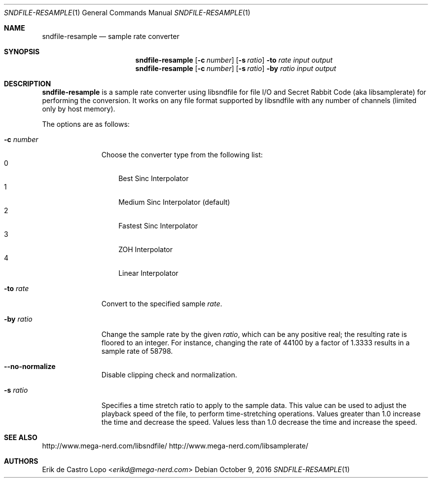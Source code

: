 .Dd October 9, 2016
.Dt SNDFILE-RESAMPLE 1
.Os
.Sh NAME
.Nm sndfile-resample
.Nd sample rate converter
.Sh SYNOPSIS
.Nm
.Op Fl c Ar number
.Op Fl s Ar ratio
.Fl to Ar rate
.Ar input
.Ar output
.Nm
.Op Fl c Ar number
.Op Fl s Ar ratio
.Fl by Ar ratio
.Ar input
.Ar output
.Sh DESCRIPTION
.Nm
is a sample rate converter using libsndfile for file I/O
and Secret Rabbit Code (aka libsamplerate) for performing the conversion.
It works on any file format supported by libsndfile
with any number of channels (limited only by host memory).
.Pp
The options are as follows:
.Bl -tag -width converter
.It Fl c Ar number
Choose the converter type from the following list:
.Bl -tag -width x -compact
.It 0
Best Sinc Interpolator
.It 1
Medium Sinc Interpolator (default)
.It 2
Fastest Sinc Interpolator
.It 3
ZOH Interpolator
.It 4
Linear Interpolator
.El
.It Fl to Ar rate
Convert to the specified sample
.Ar rate .
.It Fl by Ar ratio
Change the sample rate by the given
.Ar ratio ,
which can be any positive real;
the resulting rate is floored to an integer.
For instance, changing the rate of 44100 by a factor of 1.3333
results in a sample rate of 58798.
.It Fl -no-normalize
Disable clipping check and normalization.
.It Fl s Ar ratio
Specifies a time stretch ratio to apply to the sample data.  This value
can be used to adjust the playback speed of the file, to perform
time-stretching operations.  Values greater than 1.0 increase the time
and decrease the speed.  Values less than 1.0 decrease the time and
increase the speed.
.El
.Sh SEE ALSO
.Lk http://www.mega-nerd.com/libsndfile/
.Lk http://www.mega-nerd.com/libsamplerate/
.Sh AUTHORS
.An Erik de Castro Lopo Aq Mt erikd@mega-nerd.com
